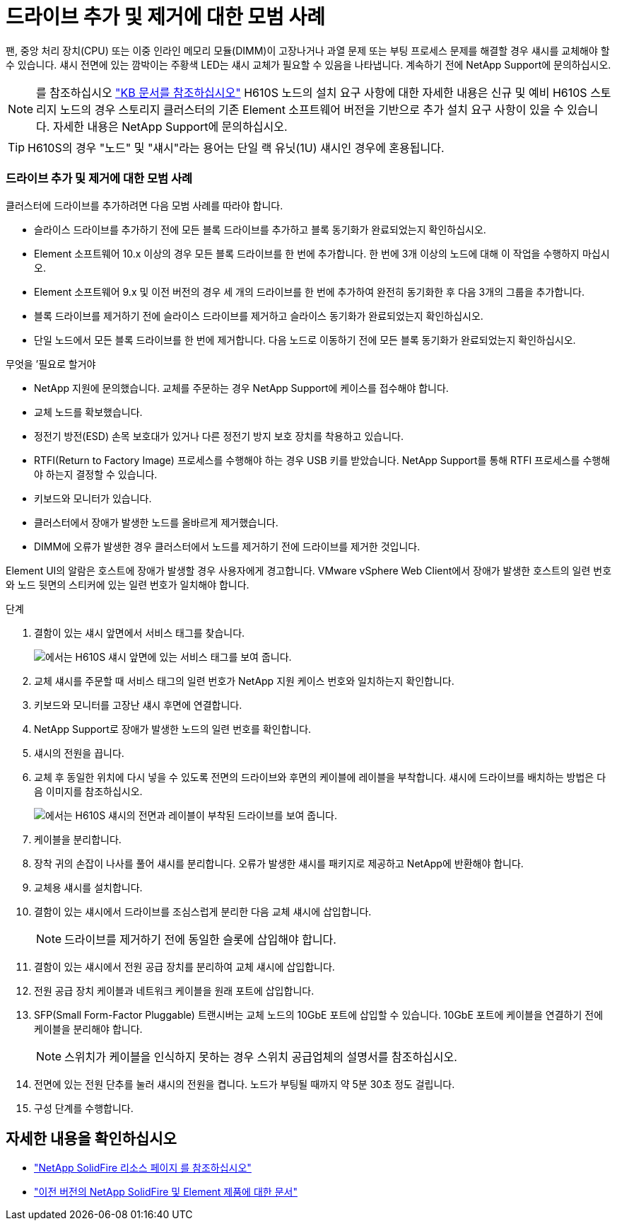 = 드라이브 추가 및 제거에 대한 모범 사례
:allow-uri-read: 


팬, 중앙 처리 장치(CPU) 또는 이중 인라인 메모리 모듈(DIMM)이 고장나거나 과열 문제 또는 부팅 프로세스 문제를 해결할 경우 섀시를 교체해야 할 수 있습니다. 섀시 전면에 있는 깜박이는 주황색 LED는 섀시 교체가 필요할 수 있음을 나타냅니다. 계속하기 전에 NetApp Support에 문의하십시오.


NOTE: 를 참조하십시오 link:https://kb.netapp.com/Advice_and_Troubleshooting/Data_Storage_Software/Element_Software/NetApp_H610S_installation_requirements_for_replacement_or_expansion_nodes["KB 문서를 참조하십시오"^] H610S 노드의 설치 요구 사항에 대한 자세한 내용은 신규 및 예비 H610S 스토리지 노드의 경우 스토리지 클러스터의 기존 Element 소프트웨어 버전을 기반으로 추가 설치 요구 사항이 있을 수 있습니다. 자세한 내용은 NetApp Support에 문의하십시오.


TIP: H610S의 경우 "노드" 및 "섀시"라는 용어는 단일 랙 유닛(1U) 섀시인 경우에 혼용됩니다.



=== 드라이브 추가 및 제거에 대한 모범 사례

클러스터에 드라이브를 추가하려면 다음 모범 사례를 따라야 합니다.

* 슬라이스 드라이브를 추가하기 전에 모든 블록 드라이브를 추가하고 블록 동기화가 완료되었는지 확인하십시오.
* Element 소프트웨어 10.x 이상의 경우 모든 블록 드라이브를 한 번에 추가합니다. 한 번에 3개 이상의 노드에 대해 이 작업을 수행하지 마십시오.
* Element 소프트웨어 9.x 및 이전 버전의 경우 세 개의 드라이브를 한 번에 추가하여 완전히 동기화한 후 다음 3개의 그룹을 추가합니다.
* 블록 드라이브를 제거하기 전에 슬라이스 드라이브를 제거하고 슬라이스 동기화가 완료되었는지 확인하십시오.
* 단일 노드에서 모든 블록 드라이브를 한 번에 제거합니다. 다음 노드로 이동하기 전에 모든 블록 동기화가 완료되었는지 확인하십시오.


.무엇을 &#8217;필요로 할거야
* NetApp 지원에 문의했습니다. 교체를 주문하는 경우 NetApp Support에 케이스를 접수해야 합니다.
* 교체 노드를 확보했습니다.
* 정전기 방전(ESD) 손목 보호대가 있거나 다른 정전기 방지 보호 장치를 착용하고 있습니다.
* RTFI(Return to Factory Image) 프로세스를 수행해야 하는 경우 USB 키를 받았습니다. NetApp Support를 통해 RTFI 프로세스를 수행해야 하는지 결정할 수 있습니다.
* 키보드와 모니터가 있습니다.
* 클러스터에서 장애가 발생한 노드를 올바르게 제거했습니다.
* DIMM에 오류가 발생한 경우 클러스터에서 노드를 제거하기 전에 드라이브를 제거한 것입니다.


Element UI의 알람은 호스트에 장애가 발생할 경우 사용자에게 경고합니다. VMware vSphere Web Client에서 장애가 발생한 호스트의 일련 번호와 노드 뒷면의 스티커에 있는 일련 번호가 일치해야 합니다.

.단계
. 결함이 있는 섀시 앞면에서 서비스 태그를 찾습니다.
+
image::h610s-servicetag.gif[에서는 H610S 섀시 앞면에 있는 서비스 태그를 보여 줍니다.]

. 교체 섀시를 주문할 때 서비스 태그의 일련 번호가 NetApp 지원 케이스 번호와 일치하는지 확인합니다.
. 키보드와 모니터를 고장난 섀시 후면에 연결합니다.
. NetApp Support로 장애가 발생한 노드의 일련 번호를 확인합니다.
. 섀시의 전원을 끕니다.
. 교체 후 동일한 위치에 다시 넣을 수 있도록 전면의 드라이브와 후면의 케이블에 레이블을 부착합니다. 섀시에 드라이브를 배치하는 방법은 다음 이미지를 참조하십시오.
+
image::h610s-drives.gif[에서는 H610S 섀시의 전면과 레이블이 부착된 드라이브를 보여 줍니다.]

. 케이블을 분리합니다.
. 장착 귀의 손잡이 나사를 풀어 섀시를 분리합니다. 오류가 발생한 섀시를 패키지로 제공하고 NetApp에 반환해야 합니다.
. 교체용 섀시를 설치합니다.
. 결함이 있는 섀시에서 드라이브를 조심스럽게 분리한 다음 교체 섀시에 삽입합니다.
+

NOTE: 드라이브를 제거하기 전에 동일한 슬롯에 삽입해야 합니다.

. 결함이 있는 섀시에서 전원 공급 장치를 분리하여 교체 섀시에 삽입합니다.
. 전원 공급 장치 케이블과 네트워크 케이블을 원래 포트에 삽입합니다.
. SFP(Small Form-Factor Pluggable) 트랜시버는 교체 노드의 10GbE 포트에 삽입할 수 있습니다. 10GbE 포트에 케이블을 연결하기 전에 케이블을 분리해야 합니다.
+

NOTE: 스위치가 케이블을 인식하지 못하는 경우 스위치 공급업체의 설명서를 참조하십시오.

. 전면에 있는 전원 단추를 눌러 섀시의 전원을 켭니다. 노드가 부팅될 때까지 약 5분 30초 정도 걸립니다.
. 구성 단계를 수행합니다.




== 자세한 내용을 확인하십시오

* https://www.netapp.com/data-storage/solidfire/documentation/["NetApp SolidFire 리소스 페이지 를 참조하십시오"^]
* https://docs.netapp.com/sfe-122/topic/com.netapp.ndc.sfe-vers/GUID-B1944B0E-B335-4E0B-B9F1-E960BF32AE56.html["이전 버전의 NetApp SolidFire 및 Element 제품에 대한 문서"^]

